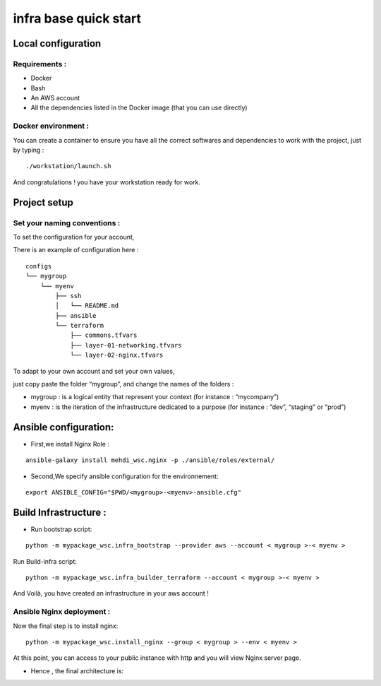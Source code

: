infra base quick start
======================

Local configuration
-------------------

Requirements :
~~~~~~~~~~~~~~

-  Docker
-  Bash
-  An AWS account
-  All the dependencies listed in the Docker image (that you can use
   directly)

Docker environment :
~~~~~~~~~~~~~~~~~~~~

You can create a container to ensure you have all the correct softwares
and dependencies to work with the project, just by typing :

::

   ./workstation/launch.sh

And congratulations ! you have your workstation ready for work.

Project setup
-------------

Set your naming conventions :
~~~~~~~~~~~~~~~~~~~~~~~~~~~~~

To set the configuration for your account,

There is an example of configuration here :

::

   configs
   └── mygroup
       └── myenv
           ├── ssh
           │   └── README.md
           ├── ansible
           └── terraform
               ├── commons.tfvars
               ├── layer-01-networking.tfvars
               └── layer-02-nginx.tfvars

To adapt to your own account and set your own values,

just copy paste the folder “mygroup”, and change the names of the
folders :

-  mygroup : is a logical entity that represent your context (for instance : “mycompany”)
-  myenv : is the iteration of the infrastructure dedicated to a purpose (for instance : “dev”, “staging” or “prod”)


Ansible configuration:
----------------------

-  First,we install Nginx Role :

::

   ansible-galaxy install mehdi_wsc.nginx -p ./ansible/roles/external/

-  Second,We specify ansible configuration for the environnement:

::

   export ANSIBLE_CONFIG="$PWD/<mygroup>-<myenv>-ansible.cfg"

Build Infrastructure :
----------------------

-  Run bootstrap script:

::

   python -m mypackage_wsc.infra_bootstrap --provider aws --account < mygroup >-< myenv >

Run Build-infra script:

::

   python -m mypackage_wsc.infra_builder_terraform --account < mygroup >-< myenv >

And Voilà, you have created an infrastructure in your aws account !

Ansible Nginx deployment :
~~~~~~~~~~~~~~~~~~~~~~~~~~

Now the final step is to install nginx:

::

   python -m mypackage_wsc.install_nginx --group < mygroup > --env < myenv >

At this point, you can access to your public instance with http and you
will view Nginx server page.

-  Hence , the final architecture is:

.. image:: ./architecture.png
